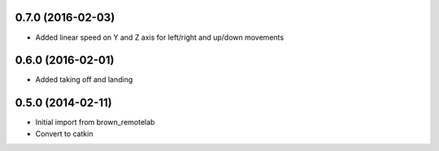 0.7.0 (2016-02-03)
-----------------
* Added linear speed on Y and Z axis for left/right and up/down movements

0.6.0 (2016-02-01)
-----------------
* Added taking off and landing


0.5.0 (2014-02-11)
------------------
* Initial import from brown_remotelab
* Convert to catkin
